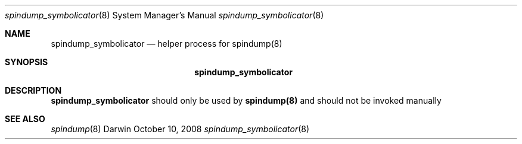 .Dd October 10, 2008
.Dt spindump_symbolicator 8
.Os Darwin
.Sh NAME
.Nm spindump_symbolicator 
.Nd helper process for
.Nm spindump(8)
.Sh SYNOPSIS
.Nm
.Sh DESCRIPTION
.Nm spindump_symbolicator
should only be used by
.Nm spindump(8)
and should not be invoked manually
.Sh SEE ALSO 
.Xr spindump 8